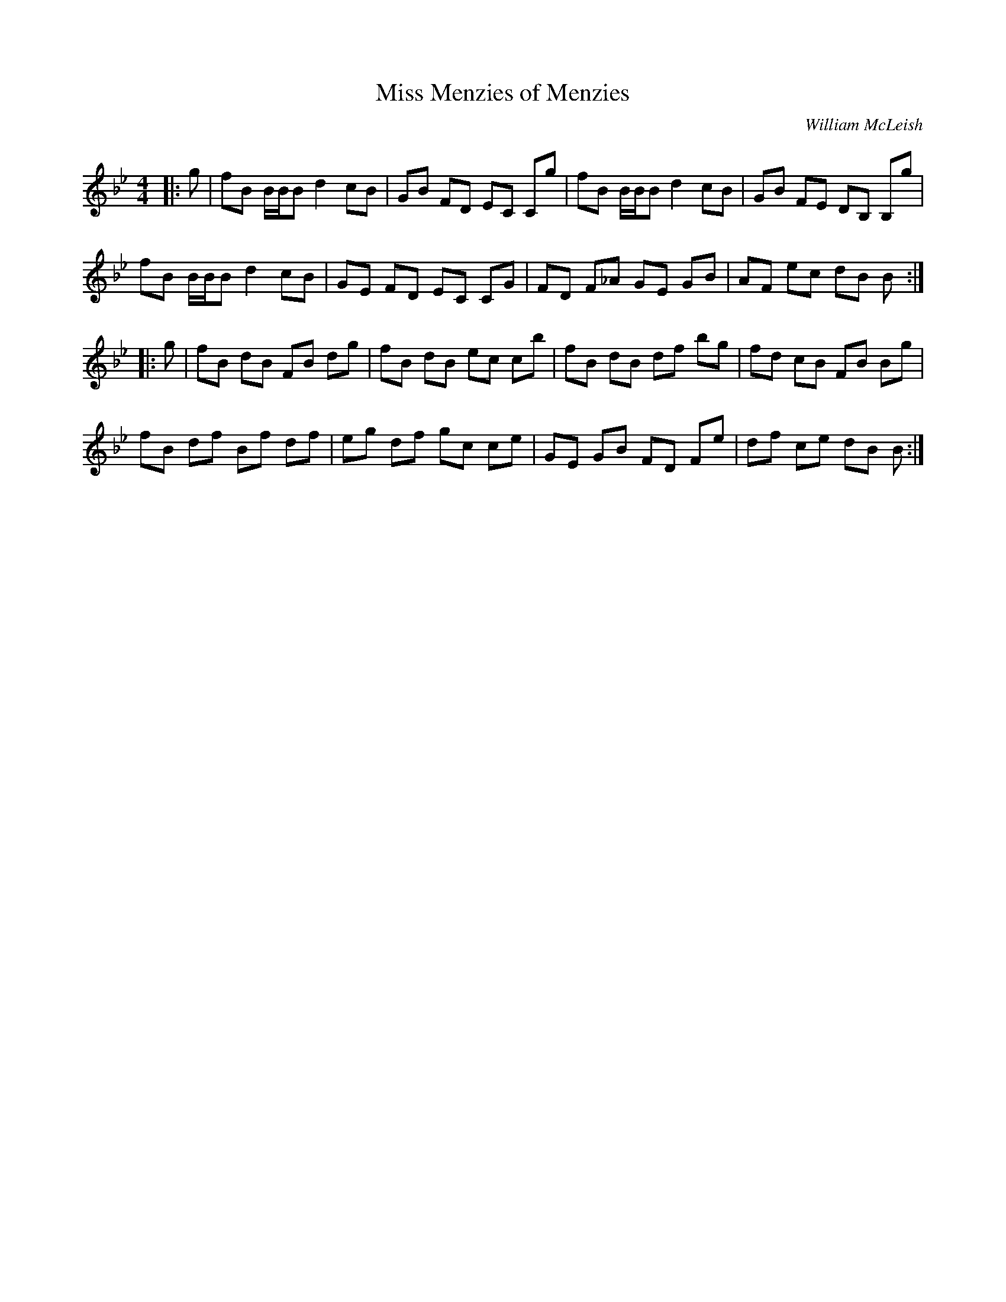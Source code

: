 X:1
T: Miss Menzies of Menzies
C:William McLeish
R:Strathspey
Q: 128
K:Bb
M:4/4
L:1/16
|:g2|f2B2 BBB2 d4 c2B2|G2B2 F2D2 E2C2 C2g2|f2B2 BBB2 d4 c2B2|G2B2 F2E2 D2B,2 B,2g2|
f2B2 BBB2 d4 c2B2|G2E2 F2D2 E2C2 C2G2|F2D2 F2_A2 G2E2 G2B2|A2F2 e2c2 d2B2 B2:|
|:g2|f2B2 d2B2 F2B2 d2g2|f2B2 d2B2 e2c2 c2b2|f2B2 d2B2 d2f2 b2g2|f2d2 c2B2 F2B2 B2g2|
f2B2 d2f2 B2f2 d2f2|e2g2 d2f2 g2c2 c2e2|G2E2 G2B2 F2D2 F2e2|d2f2 c2e2 d2B2 B2:|
